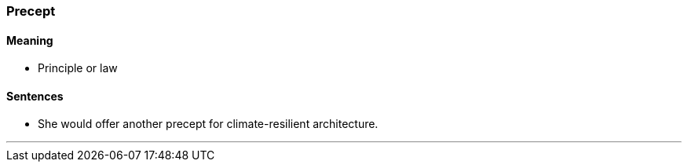 === Precept

==== Meaning

* Principle or law

==== Sentences

* She would offer another [.underline]#precept# for climate-resilient architecture.

'''
